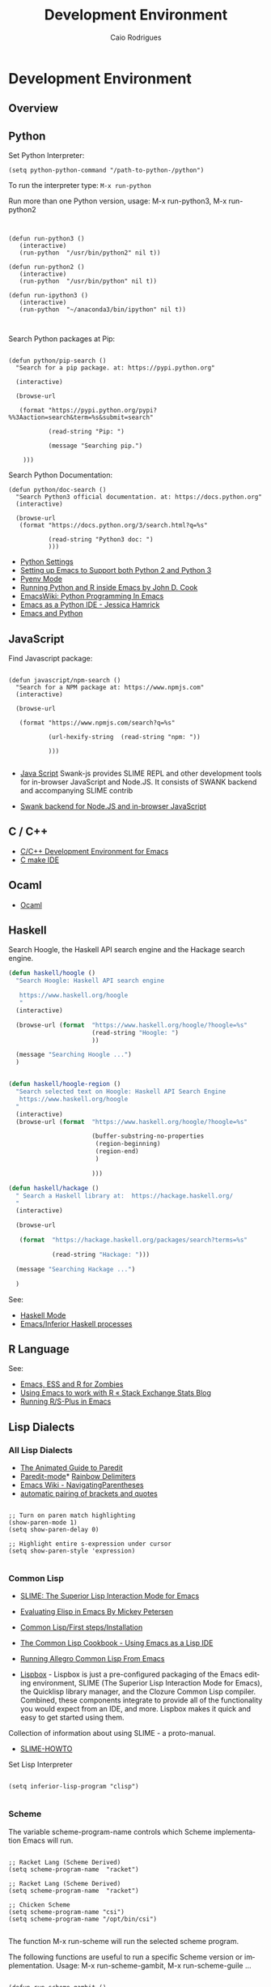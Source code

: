 # -*- mode: org; -*-
#+AUTHOR: Caio Rodrigues
#+EMAIL: <caiorss.rodrigues@gmail.com>
#+KEYWORDS: emacs, elisp, lisp, programming
#+LANGUAGE: en
#+DESCRIPTION: Emacs programming and customization.
#+URL:  http://tinyurl.com/emacsinabox
#+STARTUP: overview
#+OPTIONS: 

#+TITLE: Development Environment

* Development Environment
** Overview 
** Python

Set Python Interpreter:

#+BEGIN_SRC elisp
(setq python-python-command "/path-to-python-/python")
#+END_SRC

To run the interpreter type: =M-x run-python=

Run more than one Python version, usage: M-x run-python3, M-x run-python2

#+BEGIN_SRC elisp


(defun run-python3 ()
   (interactive)
   (run-python  "/usr/bin/python2" nil t))

(defun run-python2 ()
   (interactive)
   (run-python  "/usr/bin/python" nil t))

(defun run-ipython3 ()
   (interactive)
   (run-python  "~/anaconda3/bin/ipython" nil t))


#+END_SRC

Search Python packages at Pip:

#+BEGIN_SRC elisp

(defun python/pip-search ()
  "Search for a pip package. at: https://pypi.python.org"

  (interactive)

  (browse-url

   (format "https://pypi.python.org/pypi?%%3Aaction=search&term=%s&submit=search"

           (read-string "Pip: ")

           (message "Searching pip.")

    )))
#+END_SRC


Search Python Documentation:

#+BEGIN_SRC elisp
(defun python/doc-search ()
  "Search Python3 official documentation. at: https://docs.python.org"
  (interactive)

  (browse-url
   (format "https://docs.python.org/3/search.html?q=%s"

           (read-string "Python3 doc: ")
           )))
#+END_SRC


    * [[http://wikemacs.org/wiki/Python][Python Settings]]
    * [[http://www.reddit.com/r/emacs/comments/3anrqf/setting_up_emacs_to_support_both_python_2_and/][Setting up Emacs to Support both Python 2 and Python 3]]
    * [[https://github.com/proofit404/pyenv-mode][Pyenv Mode]]
    * [[http://www.johndcook.com/blog/2012/02/09/python-org-mode/][Running Python and R inside Emacs by John D. Cook]]
    * [[http://www.emacswiki.org/emacs/PythonProgrammingInEmacs][EmacsWiki: Python Programming In Emacs]]
    * [[http://www.jesshamrick.com/2012/09/18/emacs-as-a-python-ide/][Emacs as a Python IDE - Jessica Hamrick]]
    * [[http://planspace.org/20141007-emacs_python/][Emacs and Python]]

** JavaScript

Find Javascript package:

#+BEGIN_SRC elisp

(defun javascript/npm-search ()
  "Search for a NPM package at: https://www.npmjs.com"
  (interactive)

  (browse-url

   (format "https://www.npmjs.com/search?q=%s"

           (url-hexify-string  (read-string "npm: "))

           )))

#+END_SRC


    * [[http://wikemacs.org/wiki/JavaScript][Java Script]] Swank-js provides SLIME REPL and other development
      tools for in-browser JavaScript and Node.JS. It consists of
      SWANK backend and accompanying SLIME contrib

    * [[https://github.com/swank-js/swank-js][Swank backend for Node.JS and in-browser JavaScript]]

** C / C++

    * [[http://tuhdo.github.io/c-ide.html][C/C++ Development Environment for Emacs]]
    * [[https://github.com/atilaneves/cmake-ide][C make IDE]]

** Ocaml

 - [[http://wikemacs.org/wiki/OCaml][Ocaml]]

** Haskell

Search Hoogle, the Haskell API search engine and the Hackage search engine.

#+BEGIN_SRC emacs-lisp
(defun haskell/hoogle ()
  "Search Hoogle: Haskell API search engine

   https://www.haskell.org/hoogle
   "
  (interactive)

  (browse-url (format  "https://www.haskell.org/hoogle/?hoogle=%s"
                       (read-string "Hoogle: ")
                       ))

  (message "Searching Hoogle ...")
  )


(defun haskell/hoogle-region ()
  "Search selected text on Hoogle: Haskell API Search Engine
   https://www.haskell.org/hoogle
  "
  (interactive)
  (browse-url (format  "https://www.haskell.org/hoogle/?hoogle=%s"

                       (buffer-substring-no-properties
                        (region-beginning)
                        (region-end)
                        )

                       )))

(defun haskell/hackage ()
  " Search a Haskell library at:  https://hackage.haskell.org/
  "
  (interactive)

  (browse-url

   (format  "https://hackage.haskell.org/packages/search?terms=%s"

            (read-string "Hackage: ")))

  (message "Searching Hackage ...")

  )
#+END_SRC

See:

  * [[http://wikemacs.org/wiki/Haskell-mode][Haskell Mode]]
  * [[https://wiki.haskell.org/Emacs/Inferior_Haskell_processes][Emacs/Inferior Haskell processes]]

** R Language

See:

 - [[http://blog.revolutionanalytics.com/2014/03/emacs-ess-and-r-for-zombies.html][Emacs, ESS and R for Zombies]]
 - [[http://stats.blogoverflow.com/2011/08/using-emacs-to-work-with-r/][Using Emacs to work with R « Stack Exchange Stats Blog]]
 - [[https://www2.stat.duke.edu/courses/Spring09/sta244/computing/R-ESS.html][Running R/S-Plus in Emacs]]

** Lisp Dialects
*** All Lisp Dialects

    * [[http://danmidwood.com/content/2014/11/21/animated-paredit.html][The Animated Guide to Paredit]]
    * [[http://wikemacs.org/wiki/Paredit-mode][Paredit-mode]]* [[https://github.com/Fanael/rainbow-delimiters][Rainbow Delimiters]]
    * [[http://www.emacswiki.org/emacs/NavigatingParentheses][Emacs Wiki - NavigatingParentheses]]
    * [[http://emacs-fu.blogspot.com.br/2010/06/automatic-pairing-of-brackets-and.html][automatic pairing of brackets and quotes]]

#+BEGIN_SRC elisp

;; Turn on paren match highlighting
(show-paren-mode 1)
(setq show-paren-delay 0)

;; Highlight entire s-expression under cursor
(setq show-paren-style 'expression)

#+END_SRC

*** Common Lisp

    * [[https://common-lisp.net/project/slime/][SLIME: The Superior Lisp Interaction Mode for Emacs]]
    * [[https://www.masteringemacs.org/article/evaluating-elisp-emacs][Evaluating Elisp in Emacs By Mickey Petersen]]
    * [[https://en.wikibooks.org/wiki/Common_Lisp/First_steps/Installation][Common Lisp/First steps/Installation]]
    * [[http://cl-cookbook.sourceforge.net/emacs-ide.html][The Common Lisp Cookbook - Using Emacs as a Lisp IDE]]
    * [[https://www.cs.colostate.edu/helpdocs/lispEmacs.html][Running Allegro Common Lisp From Emacs]]

    * [[https://common-lisp.net/project/lispbox/][Lispbox]] - Lispbox is just a pre-configured packaging of the
      Emacs editing environment, SLIME (The Superior Lisp Interaction
      Mode for Emacs), the Quicklisp library manager, and the Clozure
      Common Lisp compiler.  Combined, these components integrate to
      provide all of the functionality you would expect from an IDE,
      and more. Lispbox makes it quick and easy to get started using
      them.


Collection of information about using SLIME - a proto-manual.

    * [[http://www.cliki.net/slime-howto][SLIME-HOWTO]]

Set Lisp Interpreter

#+BEGIN_SRC elisp

(setq inferior-lisp-program "clisp")

#+END_SRC

*** Scheme

The variable scheme-program-name controls which Scheme implementation Emacs will run.

#+BEGIN_SRC elisp

;; Racket Lang (Scheme Derived)
(setq scheme-program-name  "racket")

;; Racket Lang (Scheme Derived)
(setq scheme-program-name  "racket")

;; Chicken Scheme
(setq scheme-program-name "csi")
(setq scheme-program-name "/opt/bin/csi")

#+END_SRC

The function M-x run-scheme will run the selected scheme program.

The following functions are useful to run a specific Scheme version or
implementation. Usage: M-x run-scheme-gambit, M-x run-scheme-guile
...

#+BEGIN_SRC elisp

(defun run-scheme-gambit ()
  (interactive)
  ;;; It could also be: (run-scheme "/opt/gambit/bin/gsc")
  ;;; executable-find will return the path to executable.
  ;;;
  (run-scheme (executable-find "gsc")))


(defun run-scheme-guile ()
  (interactive)
  (run-scheme (executable-find "guile")))

(defun run-scheme-chicken ()
  (interactive)
  (run-scheme  "/opt/chicken/bin/csi"))

(defun run-racket ()
  (interactive)
  (run-scheme "/opt/bin/racket"))

#+END_SRC

    * [[http://emacswiki.org/emacs/Scheme][Emacs Wiki - Scheme]]
    * [[http://www.nongnu.org/geiser/][Geiser]]
    * [[http://community.schemewiki.org/?emacs-tutorial][A Tutorial For Using Emacs with Scheme]]
    * [[http://alexott.net/en/writings/emacs-devenv/EmacsScheme.html][Support for the Scheme programming language]]
    * [[https://mayukhmukherjee.wordpress.com/2014/01/03/setup-lisp/][Setup lisp programming environment]]
    * [[http://www.blogbyben.com/2011/02/little-elisp-to-make-emacs-and-racket.html][A Little Elisp to Make Emacs and Racket Play Nicer]]

*** Clojure

Scheme inferior mode (Scheme shell support) can be used to run Clojure
repl without Cider. It is a easy and faster to way to beginners run
and explore Clojure.

The code below sets the following key bindings:

 - C-x C-e to Send the last Sexp to clojure repl.
 - C-c =   to Send the definition to the repl, it sends the outermost
   s-expression to the repl regardless where is the cursor.
 - C-c C-p Send a region to the repl.
 - C-up  Goes to the next input in the shell
 - C-down Goes to the previous input the shell
 - C-c C-l Opens the command history.

#+BEGIN_SRC emacs-lisp

(progn
  (define-key clojure-mode-map
      (kbd "C-x C-e") #'scheme-send-last-sexp)

  (define-key clojure-mode-map
    (kbd "C-c =") #'scheme-send-definition)

  )


(defun cloujure-repl  ()
  (interactive)

  (run-scheme "java -jar /opt/clojure.jar"))



(defun run-clojure-batch ()
  "Run a clojure file in batch mode"
  (interactive)


  (start-process "clojure-batch1"     ;; Process name
                 "*clojure-batch*"   ;; Buffer name

                 ;;; Command line
                 "java" "-jar" "/opt/clojure.jar" (buffer-file-name))

  (split-window-vertically)

  (switch-to-buffer-other-window "*clojure-batch*"))

#+END_SRC


Download Clojure:

#+BEGIN_SRC
cd /opt/
curl -O http://central.maven.org/maven2/org/clojure/clojure/1.7.0/clojure-1.7.0.jar
#+END_SRC

*See:*

    * [[http://pythonhackers.com/p/clojure-emacs/cider][CIDER is a Clojure IDE and REPL for Emacs]]
    * [[http://blog.zenmodeler.com/engineering/2014/06/06/starting-with-clojure-practical-tips.html][Practical Starter Tips for Clojure]]
    * [[http://www.braveclojure.com/basic-emacs/][How to Use Emacs, an Excellent Clojure Editor]]
    * [[http://eigenhombre.com/clojure/2014/07/05/emacs-customization-for-clojure/][Emacs Customization for Clojure]]
    * [[http://jr0cket.co.uk/2015/01/getting-started-with-cider-repl-for-clojure-on-emacs-live.html][Getting Started With Cider Repl for Clojure on Emacs Live]]

*Non Categorized*

    * [[http://emacswiki.org/emacs/LocalVariables][Local Variables]]
    * [[https://github.com/joelmccracken/projectile][Project Interaction Library for Emacs]]
    * [[http://www.gnu.org/software/emacs/manual/html_node/widget/index.html][The Emacs Widget Library]]
    * [[http://www.emacswiki.org/emacs/InteractivelyDoThings][InteractivelyDoThings]]

** Java

Search Java package documentation:

#+BEGIN_SRC elisp

(defun java/open-javadoc ()
  "Open Java Official documentation web site:
   https://docs.oracle.com/javase/8/docs

   Usage: M-x java/open-javadoc

   "
  (interactive)

  (browse-url "https://docs.oracle.com/javase/8/docs/"))

(defun java/search-class ()
  "Search a Java Class documentation.
   at: https://docs.oracle.com/javase/<java-version>

   It is assumed that is the Java 8.

   Example:  M-x java/search-class  javax.swing.JPanel

   "
  (interactive)

  (browse-url

   (format "https://docs.oracle.com/javase/8/docs/api/%s"

           (concat (replace-regexp-in-string "\\." "/"

                                             (read-string "Enter a java class: ")

                                             ) ".html"))))




#+END_SRC


